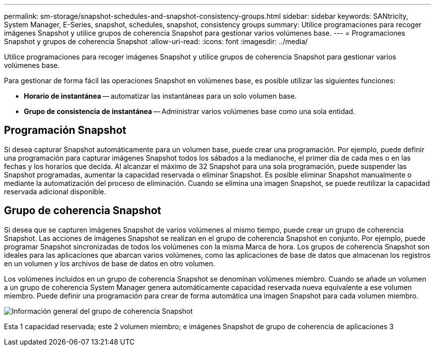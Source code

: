 ---
permalink: sm-storage/snapshot-schedules-and-snapshot-consistency-groups.html 
sidebar: sidebar 
keywords: SANtricity, System Manager, E-Series, snapshot, schedules, snapshot, consistency groups 
summary: Utilice programaciones para recoger imágenes Snapshot y utilice grupos de coherencia Snapshot para gestionar varios volúmenes base. 
---
= Programaciones Snapshot y grupos de coherencia Snapshot
:allow-uri-read: 
:icons: font
:imagesdir: ../media/


[role="lead"]
Utilice programaciones para recoger imágenes Snapshot y utilice grupos de coherencia Snapshot para gestionar varios volúmenes base.

Para gestionar de forma fácil las operaciones Snapshot en volúmenes base, es posible utilizar las siguientes funciones:

* *Horario de instantánea* -- automatizar las instantáneas para un solo volumen base.
* *Grupo de consistencia de instantánea* -- Administrar varios volúmenes base como una sola entidad.




== Programación Snapshot

Si desea capturar Snapshot automáticamente para un volumen base, puede crear una programación. Por ejemplo, puede definir una programación para capturar imágenes Snapshot todos los sábados a la medianoche, el primer día de cada mes o en las fechas y los horarios que decida. Al alcanzar el máximo de 32 Snapshot para una sola programación, puede suspender las Snapshot programadas, aumentar la capacidad reservada o eliminar Snapshot. Es posible eliminar Snapshot manualmente o mediante la automatización del proceso de eliminación. Cuando se elimina una imagen Snapshot, se puede reutilizar la capacidad reservada adicional disponible.



== Grupo de coherencia Snapshot

Si desea que se capturen imágenes Snapshot de varios volúmenes al mismo tiempo, puede crear un grupo de coherencia Snapshot. Las acciones de imágenes Snapshot se realizan en el grupo de coherencia Snapshot en conjunto. Por ejemplo, puede programar Snapshot sincronizadas de todos los volúmenes con la misma Marca de hora. Los grupos de coherencia Snapshot son ideales para las aplicaciones que abarcan varios volúmenes, como las aplicaciones de base de datos que almacenan los registros en un volumen y los archivos de base de datos en otro volumen.

Los volúmenes incluidos en un grupo de coherencia Snapshot se denominan volúmenes miembro. Cuando se añade un volumen a un grupo de coherencia System Manager genera automáticamente capacidad reservada nueva equivalente a ese volumen miembro. Puede definir una programación para crear de forma automática una imagen Snapshot para cada volumen miembro.

image::../media/sam1130-dwg-snapshots-consistency-groups-overview.gif[Información general del grupo de coherencia Snapshot]

Esta 1 capacidad reservada; este 2 volumen miembro; e imágenes Snapshot de grupo de coherencia de aplicaciones 3
